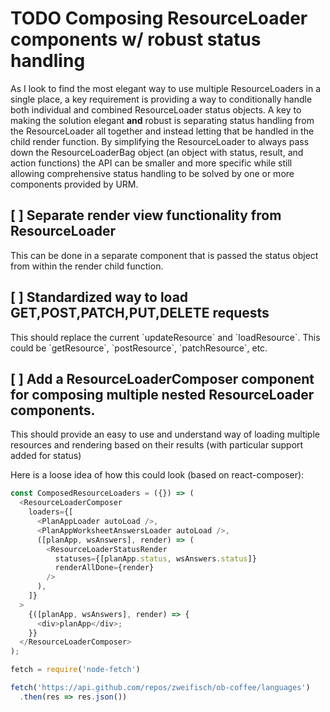 * TODO Composing ResourceLoader components w/ robust status handling
As I look to find the most elegant way to use multiple ResourceLoaders in a single place, a key requirement is providing a way to conditionally handle both individual and combined ResourceLoader status objects. A key to making the solution elegant *and* robust is separating status handling from the ResourceLoader all together and instead letting that be handled in the child render function. By simplifying the ResourceLoader to always pass down the ResourceLoaderBag object (an object with status, result, and action functions) the API can be smaller and more specific while still allowing comprehensive status handling to be solved by one or more components provided by URM.
** [ ] Separate render view functionality from ResourceLoader
This can be done in a separate component that is passed the status object from within the render child function.
** [ ] Standardized way to load GET,POST,PATCH,PUT,DELETE requests
This should replace the current `updateResource` and `loadResource`. This could be `getResource`, `postResource`, `patchResource`, etc.
** [ ] Add a ResourceLoaderComposer component for composing multiple nested ResourceLoader components.
This should provide an easy to use and understand way of loading multiple resources and rendering based on their results (with particular support added for status)

Here is a loose idea of how this could look (based on react-composer):
#+BEGIN_SRC javascript
const ComposedResourceLoaders = ({}) => (
  <ResourceLoaderComposer
    loaders={[
      <PlanAppLoader autoLoad />,
      <PlanAppWorksheetAnswersLoader autoLoad />,
      ([planApp, wsAnswers], render) => (
        <ResourceLoaderStatusRender
          statuses={[planApp.status, wsAnswers.status]}
          renderAllDone={render}
        />
      ),
    ]}
  >
    {([planApp, wsAnswers], render) => {
      <div>planApp</div>;
    }}
  </ResourceLoaderComposer>
);
#+END_SRC

#+RESULTS:
#+begin_example
undefined:2
  <ResourceLoaderComposer
  ^

SyntaxError: Unexpected token <
    at __ob_eval__ (/private/var/folders/n7/k6_rp58j4rlbb3sr1_7s_gch0000gn/T/babel-vhOImc/javascript-RndraE:3:33)
    at Object.<anonymous> (/private/var/folders/n7/k6_rp58j4rlbb3sr1_7s_gch0000gn/T/babel-vhOImc/javascript-RndraE:22:1)
    at Module._compile (internal/modules/cjs/loader.js:654:30)
    at Object.Module._extensions..js (internal/modules/cjs/loader.js:665:10)
    at Module.load (internal/modules/cjs/loader.js:566:32)
    at tryModuleLoad (internal/modules/cjs/loader.js:506:12)
    at Function.Module._load (internal/modules/cjs/loader.js:498:3)
    at Function.Module.runMain (internal/modules/cjs/loader.js:695:10)
    at startup (internal/bootstrap/node.js:201:19)
    at bootstrapNodeJSCore (internal/bootstrap/node.js:516:3)
#+end_example

#+BEGIN_SRC javascript
fetch = require('node-fetch')

fetch('https://api.github.com/repos/zweifisch/ob-coffee/languages')
  .then(res => res.json())
#+END_SRC

#+RESULTS:
: { 'Emacs Lisp': 4691, JavaScript: 184 }
